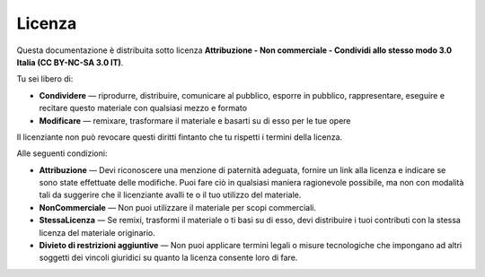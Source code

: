 =======
Licenza
=======

Questa documentazione è distribuita sotto licenza 
**Attribuzione - Non commerciale - Condividi allo stesso modo 3.0 Italia (CC BY-NC-SA 3.0 IT)**.

.. image:: _static/by-nc-sa_large.png
   :alt: CC by-nc-sa
   :align: right
   :target: https://creativecommons.org/licenses/by-nc-sa/3.0/it/legalcode

Tu sei libero di:

* **Condividere** — riprodurre, distribuire, comunicare al pubblico, esporre in pubblico, rappresentare, eseguire e recitare questo materiale con qualsiasi mezzo e formato
* **Modificare** — remixare, trasformare il materiale e basarti su di esso per le tue opere

Il licenziante non può revocare questi diritti fintanto che tu rispetti i termini della licenza.


Alle seguenti condizioni:

* **Attribuzione** — Devi riconoscere una menzione di paternità adeguata, fornire un link alla licenza e indicare se sono state effettuate delle modifiche.
  Puoi fare ciò in qualsiasi maniera ragionevole possibile, ma non con modalità tali da suggerire che il licenziante avalli te o il tuo utilizzo del materiale.
* **NonCommerciale** — Non puoi utilizzare il materiale per scopi commerciali.
* **StessaLicenza** — Se remixi, trasformi il materiale o ti basi su di esso, devi distribuire i tuoi contributi con la stessa licenza del materiale originario.
* **Divieto di restrizioni aggiuntive** — Non puoi applicare termini legali o misure tecnologiche che impongano ad altri soggetti dei vincoli giuridici su quanto la licenza consente loro di fare.

